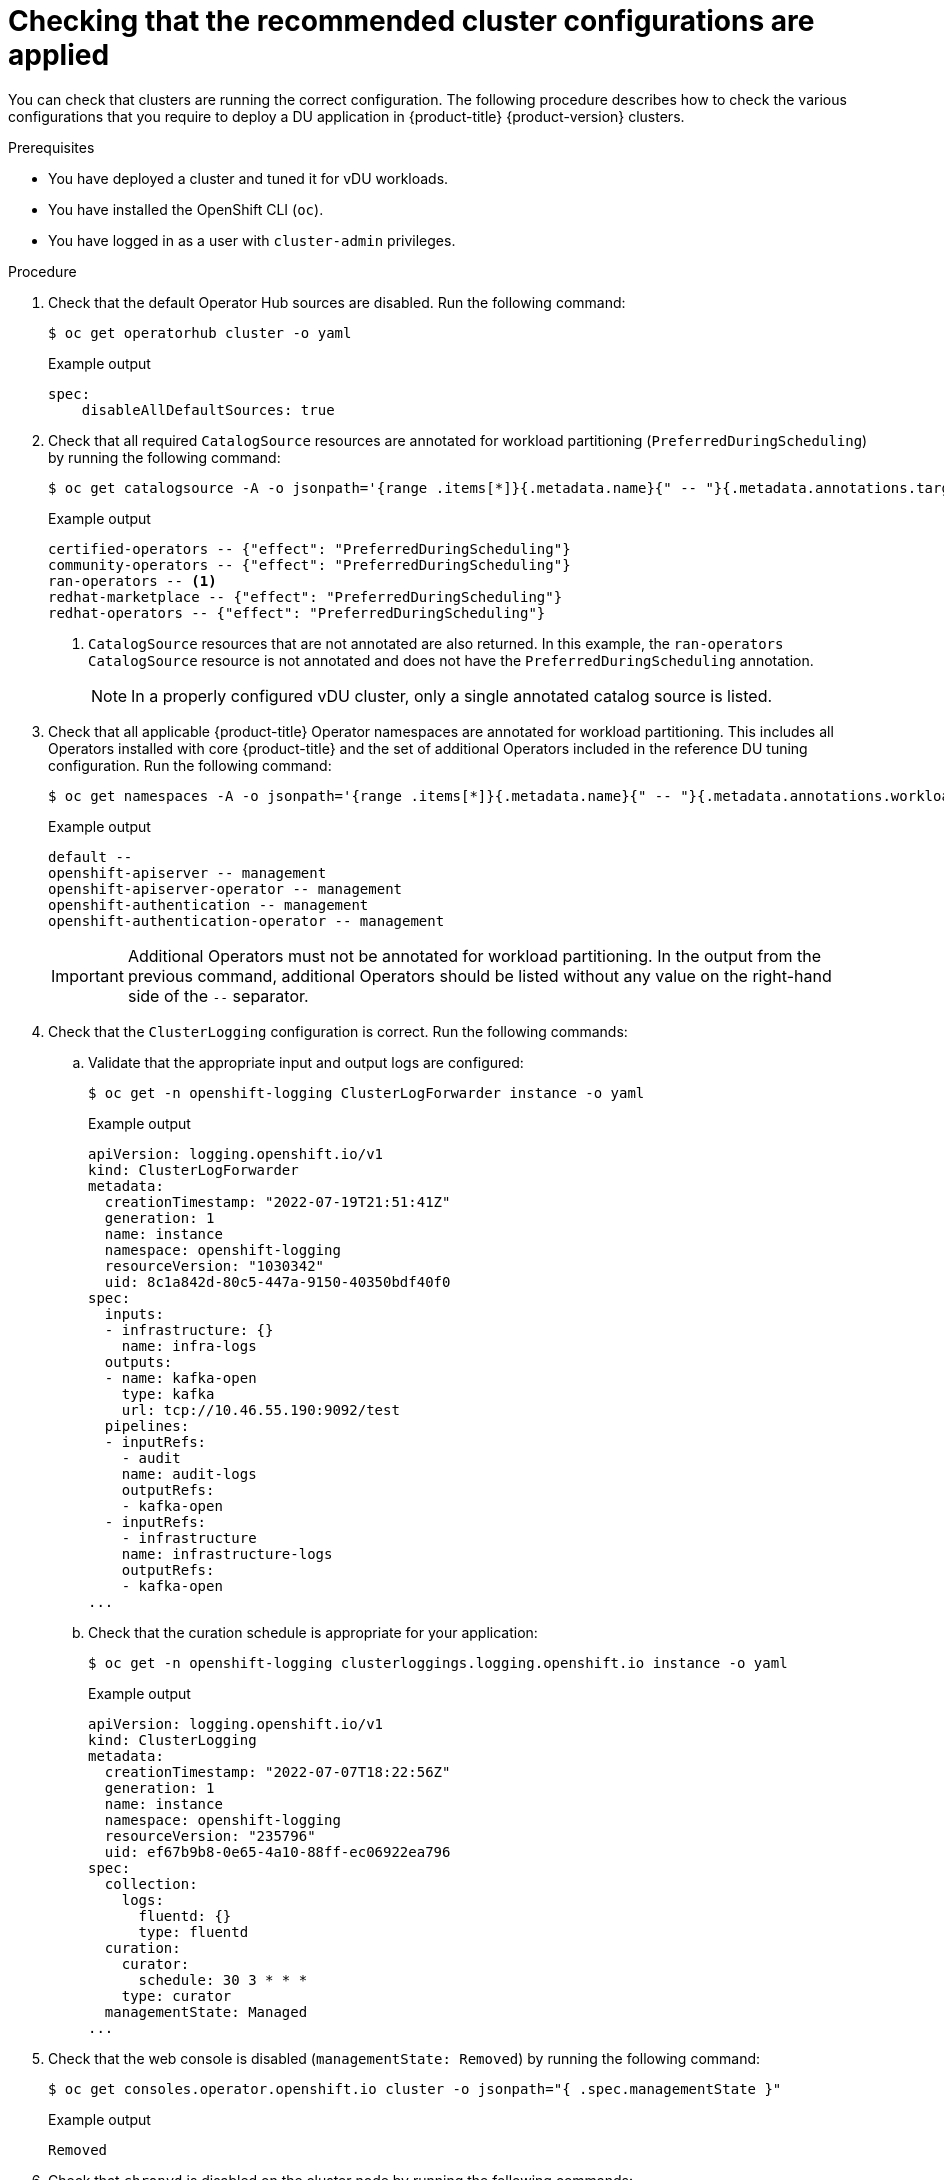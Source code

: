// Module included in the following assemblies:
//
// * scalability_and_performance/ztp_far_edge/ztp-vdu-validating-cluster-tuning.adoc

:_module-type: PROCEDURE
[id="ztp-checking-du-cluster-config_{context}"]
= Checking that the recommended cluster configurations are applied

You can check that clusters are running the correct configuration. The following procedure describes how to check the various configurations that you require to deploy a DU application in {product-title} {product-version} clusters.

.Prerequisites

* You have deployed a cluster and tuned it for vDU workloads.

* You have installed the OpenShift CLI (`oc`).

* You have logged in as a user with `cluster-admin` privileges.

.Procedure

. Check that the default Operator Hub sources are disabled. Run the following command:
+
[source,terminal]
----
$ oc get operatorhub cluster -o yaml
----
+
.Example output
[source,yaml]
----
spec:
    disableAllDefaultSources: true
----

. Check that all required `CatalogSource` resources are annotated for workload partitioning (`PreferredDuringScheduling`) by running the following command:
+
[source,terminal]
----
$ oc get catalogsource -A -o jsonpath='{range .items[*]}{.metadata.name}{" -- "}{.metadata.annotations.target\.workload\.openshift\.io/management}{"\n"}{end}'
----
+
.Example output
[source,terminal]
----
certified-operators -- {"effect": "PreferredDuringScheduling"}
community-operators -- {"effect": "PreferredDuringScheduling"}
ran-operators -- <1>
redhat-marketplace -- {"effect": "PreferredDuringScheduling"}
redhat-operators -- {"effect": "PreferredDuringScheduling"}
----
<1> `CatalogSource` resources that are not annotated are also returned. In this example, the `ran-operators` `CatalogSource` resource is not annotated and does not have the `PreferredDuringScheduling` annotation.
+
[NOTE]
====
In a properly configured vDU cluster, only a single annotated catalog source is listed.
====

. Check that all applicable {product-title} Operator namespaces are annotated for workload partitioning. This includes all Operators installed with core {product-title} and the set of additional Operators included in the reference DU tuning configuration. Run the following command:
+
[source,terminal]
----
$ oc get namespaces -A -o jsonpath='{range .items[*]}{.metadata.name}{" -- "}{.metadata.annotations.workload\.openshift\.io/allowed}{"\n"}{end}'
----
+
.Example output
[source,terminal]
----
default --
openshift-apiserver -- management
openshift-apiserver-operator -- management
openshift-authentication -- management
openshift-authentication-operator -- management
----
+
[IMPORTANT]
====
Additional Operators must not be annotated for workload partitioning. In the output from the previous command, additional Operators should be listed without any value on the right-hand side of the `--` separator.
====

. Check that the `ClusterLogging` configuration is correct. Run the following commands:

.. Validate that the appropriate input and output logs are configured:
+
[source,terminal]
----
$ oc get -n openshift-logging ClusterLogForwarder instance -o yaml
----
+
.Example output
[source,yaml]
----
apiVersion: logging.openshift.io/v1
kind: ClusterLogForwarder
metadata:
  creationTimestamp: "2022-07-19T21:51:41Z"
  generation: 1
  name: instance
  namespace: openshift-logging
  resourceVersion: "1030342"
  uid: 8c1a842d-80c5-447a-9150-40350bdf40f0
spec:
  inputs:
  - infrastructure: {}
    name: infra-logs
  outputs:
  - name: kafka-open
    type: kafka
    url: tcp://10.46.55.190:9092/test
  pipelines:
  - inputRefs:
    - audit
    name: audit-logs
    outputRefs:
    - kafka-open
  - inputRefs:
    - infrastructure
    name: infrastructure-logs
    outputRefs:
    - kafka-open
...
----

.. Check that the curation schedule is appropriate for your application:
+
[source,terminal]
----
$ oc get -n openshift-logging clusterloggings.logging.openshift.io instance -o yaml
----
+
.Example output
[source,yaml]
----
apiVersion: logging.openshift.io/v1
kind: ClusterLogging
metadata:
  creationTimestamp: "2022-07-07T18:22:56Z"
  generation: 1
  name: instance
  namespace: openshift-logging
  resourceVersion: "235796"
  uid: ef67b9b8-0e65-4a10-88ff-ec06922ea796
spec:
  collection:
    logs:
      fluentd: {}
      type: fluentd
  curation:
    curator:
      schedule: 30 3 * * *
    type: curator
  managementState: Managed
...
----

. Check that the web console is disabled (`managementState: Removed`) by running the following command:
+
[source,terminal]
----
$ oc get consoles.operator.openshift.io cluster -o jsonpath="{ .spec.managementState }"
----
+
.Example output
[source,terminal]
----
Removed
----

. Check that `chronyd` is disabled on the cluster node by running the following commands:
+
[source,terminal]
----
$ oc debug node/<node_name>
----
+
Check the status of `chronyd` on the node:
+
[source,terminal]
----
sh-4.4# chroot /host
----
+
[source,terminal]
----
sh-4.4# systemctl status chronyd
----
+
.Example output
[source,terminal]
----
● chronyd.service - NTP client/server
    Loaded: loaded (/usr/lib/systemd/system/chronyd.service; disabled; vendor preset: enabled)
    Active: inactive (dead)
      Docs: man:chronyd(8)
            man:chrony.conf(5)
----

. Check that the PTP interface is successfully synchronized to the primary clock using a remote shell connection to the `linuxptp-daemon` container and the PTP Management Client (`pmc`) tool:

.. Set the `$PTP_POD_NAME` variable with the name of the `linuxptp-daemon` pod by running the following command:
+
[source,terminal]
----
$ PTP_POD_NAME=$(oc get pods -n openshift-ptp -l app=linuxptp-daemon -o name)
----

.. Run the following command to check the sync status of the PTP device:
+
[source,terminal]
----
$ oc -n openshift-ptp rsh -c linuxptp-daemon-container ${PTP_POD_NAME} pmc -u -f /var/run/ptp4l.0.config -b 0 'GET PORT_DATA_SET'
----
+
.Example output
[source,terminal]
----
sending: GET PORT_DATA_SET
  3cecef.fffe.7a7020-1 seq 0 RESPONSE MANAGEMENT PORT_DATA_SET
    portIdentity            3cecef.fffe.7a7020-1
    portState               SLAVE
    logMinDelayReqInterval  -4
    peerMeanPathDelay       0
    logAnnounceInterval     1
    announceReceiptTimeout  3
    logSyncInterval         0
    delayMechanism          1
    logMinPdelayReqInterval 0
    versionNumber           2
  3cecef.fffe.7a7020-2 seq 0 RESPONSE MANAGEMENT PORT_DATA_SET
    portIdentity            3cecef.fffe.7a7020-2
    portState               LISTENING
    logMinDelayReqInterval  0
    peerMeanPathDelay       0
    logAnnounceInterval     1
    announceReceiptTimeout  3
    logSyncInterval         0
    delayMechanism          1
    logMinPdelayReqInterval 0
    versionNumber           2
----

.. Run the following `pmc` command to check the PTP clock status:
+
[source,terminal]
----
$ oc -n openshift-ptp rsh -c linuxptp-daemon-container ${PTP_POD_NAME} pmc -u -f /var/run/ptp4l.0.config -b 0 'GET TIME_STATUS_NP'
----
+
.Example output
[source,terminal]
----
sending: GET TIME_STATUS_NP
  3cecef.fffe.7a7020-0 seq 0 RESPONSE MANAGEMENT TIME_STATUS_NP
    master_offset              10 <1>
    ingress_time               1657275432697400530
    cumulativeScaledRateOffset +0.000000000
    scaledLastGmPhaseChange    0
    gmTimeBaseIndicator        0
    lastGmPhaseChange          0x0000'0000000000000000.0000
    gmPresent                  true <2>
    gmIdentity                 3c2c30.ffff.670e00
----
<1> `master_offset` should be between -100 and 100 ns.
<2> Indicates that the PTP clock is synchronized to a master, and the local clock is not the grandmaster clock.

.. Check that the expected `master offset` value corresponding to the value in `/var/run/ptp4l.0.config` is found in the `linuxptp-daemon-container` log:
+
[source,terminal]
----
$ oc logs $PTP_POD_NAME -n openshift-ptp -c linuxptp-daemon-container
----
+
.Example output
[source,terminal]
----
phc2sys[56020.341]: [ptp4l.1.config] CLOCK_REALTIME phc offset  -1731092 s2 freq -1546242 delay    497
ptp4l[56020.390]: [ptp4l.1.config] master offset         -2 s2 freq   -5863 path delay       541
ptp4l[56020.390]: [ptp4l.0.config] master offset         -8 s2 freq  -10699 path delay       533
----

. Check that the SR-IOV configuration is correct by running the following commands:

.. Check that the `disableDrain` value in the `SriovOperatorConfig` resource is set to `true`:
+
[source,terminal]
----
$ oc get sriovoperatorconfig -n openshift-sriov-network-operator default -o jsonpath="{.spec.disableDrain}{'\n'}"
----
+
.Example output
[source,terminal]
----
true
----

.. Check that the `SriovNetworkNodeState` sync status is `Succeeded` by running the following command:
+
[source,terminal]
----
$ oc get SriovNetworkNodeStates -n openshift-sriov-network-operator -o jsonpath="{.items[*].status.syncStatus}{'\n'}"
----
+
.Example output
[source,terminal]
----
Succeeded
----

.. Verify that the expected number and configuration of virtual functions (`Vfs`) under each interface configured for SR-IOV is present and correct in the `.status.interfaces` field. For example:
+
[source,terminal]
----
$ oc get SriovNetworkNodeStates -n openshift-sriov-network-operator -o yaml
----
+
.Example output
+
[source,yaml]
----
apiVersion: v1
items:
- apiVersion: sriovnetwork.openshift.io/v1
  kind: SriovNetworkNodeState
...
  status:
    interfaces:
    ...
    - Vfs:
      - deviceID: 154c
        driver: vfio-pci
        pciAddress: 0000:3b:0a.0
        vendor: "8086"
        vfID: 0
      - deviceID: 154c
        driver: vfio-pci
        pciAddress: 0000:3b:0a.1
        vendor: "8086"
        vfID: 1
      - deviceID: 154c
        driver: vfio-pci
        pciAddress: 0000:3b:0a.2
        vendor: "8086"
        vfID: 2
      - deviceID: 154c
        driver: vfio-pci
        pciAddress: 0000:3b:0a.3
        vendor: "8086"
        vfID: 3
      - deviceID: 154c
        driver: vfio-pci
        pciAddress: 0000:3b:0a.4
        vendor: "8086"
        vfID: 4
      - deviceID: 154c
        driver: vfio-pci
        pciAddress: 0000:3b:0a.5
        vendor: "8086"
        vfID: 5
      - deviceID: 154c
        driver: vfio-pci
        pciAddress: 0000:3b:0a.6
        vendor: "8086"
        vfID: 6
      - deviceID: 154c
        driver: vfio-pci
        pciAddress: 0000:3b:0a.7
        vendor: "8086"
        vfID: 7
----

. Check that the cluster performance profile is correct. The `cpu` and `hugepages` sections will vary depending on your hardware configuration. Run the following command:
+
[source,terminal]
----
$ oc get PerformanceProfile openshift-node-performance-profile -o yaml
----
+
.Example output
[source,yaml]
----
apiVersion: performance.openshift.io/v2
kind: PerformanceProfile
metadata:
  creationTimestamp: "2022-07-19T21:51:31Z"
  finalizers:
  - foreground-deletion
  generation: 1
  name: openshift-node-performance-profile
  resourceVersion: "33558"
  uid: 217958c0-9122-4c62-9d4d-fdc27c31118c
spec:
  additionalKernelArgs:
  - idle=poll
  - rcupdate.rcu_normal_after_boot=0
  - efi=runtime
  cpu:
    isolated: 4-103
    reserved: 0-3
  hugepages:
    defaultHugepagesSize: 1G
    pages:
    - count: 32
      size: 1G
  machineConfigPoolSelector:
    pools.operator.machineconfiguration.openshift.io/master: ""
  net:
    userLevelNetworking: true
  nodeSelector:
    node-role.kubernetes.io/master: ""
  numa:
    topologyPolicy: restricted
  realTimeKernel:
    enabled: true
status:
  conditions:
  - lastHeartbeatTime: "2022-07-19T21:51:31Z"
    lastTransitionTime: "2022-07-19T21:51:31Z"
    status: "True"
    type: Available
  - lastHeartbeatTime: "2022-07-19T21:51:31Z"
    lastTransitionTime: "2022-07-19T21:51:31Z"
    status: "True"
    type: Upgradeable
  - lastHeartbeatTime: "2022-07-19T21:51:31Z"
    lastTransitionTime: "2022-07-19T21:51:31Z"
    status: "False"
    type: Progressing
  - lastHeartbeatTime: "2022-07-19T21:51:31Z"
    lastTransitionTime: "2022-07-19T21:51:31Z"
    status: "False"
    type: Degraded
  runtimeClass: performance-openshift-node-performance-profile
  tuned: openshift-cluster-node-tuning-operator/openshift-node-performance-openshift-node-performance-profile
----
+
[NOTE]
====
CPU settings are dependent on the number of cores available on the server and should align with workload partitioning settings. `hugepages` configuration is server and application dependent.
====

. Check that the `PerformanceProfile` was successfully applied to the cluster by running the following command:
+
[source,terminal]
----
$ oc get performanceprofile openshift-node-performance-profile -o jsonpath="{range .status.conditions[*]}{ @.type }{' -- '}{@.status}{'\n'}{end}"
----
+
.Example output
[source,terminal]
----
Available -- True
Upgradeable -- True
Progressing -- False
Degraded -- False
----

. Check the `Tuned` performance patch settings by running the following command:
+
[source,terminal]
----
$ oc get tuneds.tuned.openshift.io -n openshift-cluster-node-tuning-operator performance-patch -o yaml
----
+
.Example output
[source,yaml]
----
apiVersion: tuned.openshift.io/v1
kind: Tuned
metadata:
  creationTimestamp: "2022-07-18T10:33:52Z"
  generation: 1
  name: performance-patch
  namespace: openshift-cluster-node-tuning-operator
  resourceVersion: "34024"
  uid: f9799811-f744-4179-bf00-32d4436c08fd
spec:
  profile:
  - data: |
      [main]
      summary=Configuration changes profile inherited from performance created tuned
      include=openshift-node-performance-openshift-node-performance-profile
      [bootloader]
      cmdline_crash=nohz_full=2-23,26-47 <1>
      [sysctl]
      kernel.timer_migration=1
      [scheduler]
      group.ice-ptp=0:f:10:*:ice-ptp.*
      [service]
      service.stalld=start,enable
      service.chronyd=stop,disable
    name: performance-patch
  recommend:
  - machineConfigLabels:
      machineconfiguration.openshift.io/role: master
    priority: 19
    profile: performance-patch
----
<1> The cpu list in `cmdline=nohz_full=` will vary based on your hardware configuration.

. Check that cluster networking diagnostics are disabled by running the following command:
+
[source,terminal]
----
$ oc get networks.operator.openshift.io cluster -o jsonpath='{.spec.disableNetworkDiagnostics}'
----
+
.Example output
[source,terminal]
----
true
----

. Check that the `Kubelet` housekeeping interval is tuned to slower rate. This is set in the `containerMountNS` machine config. Run the following command:
+
[source,terminal]
----
$ oc describe machineconfig container-mount-namespace-and-kubelet-conf-master | grep OPENSHIFT_MAX_HOUSEKEEPING_INTERVAL_DURATION
----
+
.Example output
[source,terminal]
----
Environment="OPENSHIFT_MAX_HOUSEKEEPING_INTERVAL_DURATION=60s"
----

. Check that Grafana and `alertManagerMain` are disabled and that the Prometheus retention period is set to 24h by running the following command:
+
[source,terminal]
----
$ oc get configmap cluster-monitoring-config -n openshift-monitoring -o jsonpath="{ .data.config\.yaml }"
----
+
.Example output
[source,terminal]
----
grafana:
  enabled: false
alertmanagerMain:
  enabled: false
prometheusK8s:
   retention: 24h
----

.. Use the following commands to verify that Grafana and `alertManagerMain` routes are not found in the cluster:
+
[source,terminal]
----
$ oc get route -n openshift-monitoring alertmanager-main
----
+
[source,terminal]
----
$ oc get route -n openshift-monitoring grafana
----
+
Both queries should return `Error from server (NotFound)` messages.

. Check that there is a minimum of 4 CPUs allocated as `reserved` for each of the `PerformanceProfile`, `Tuned` performance-patch, workload partitioning, and kernel command line arguments by running the following command:
+
[source,terminal]
----
$ oc get performanceprofile -o jsonpath="{ .items[0].spec.cpu.reserved }"
----
+
.Example output
[source,terminal]
----
0-3
----
+
[NOTE]
====
Depending on your workload requirements, you might require additional reserved CPUs to be allocated.
====
